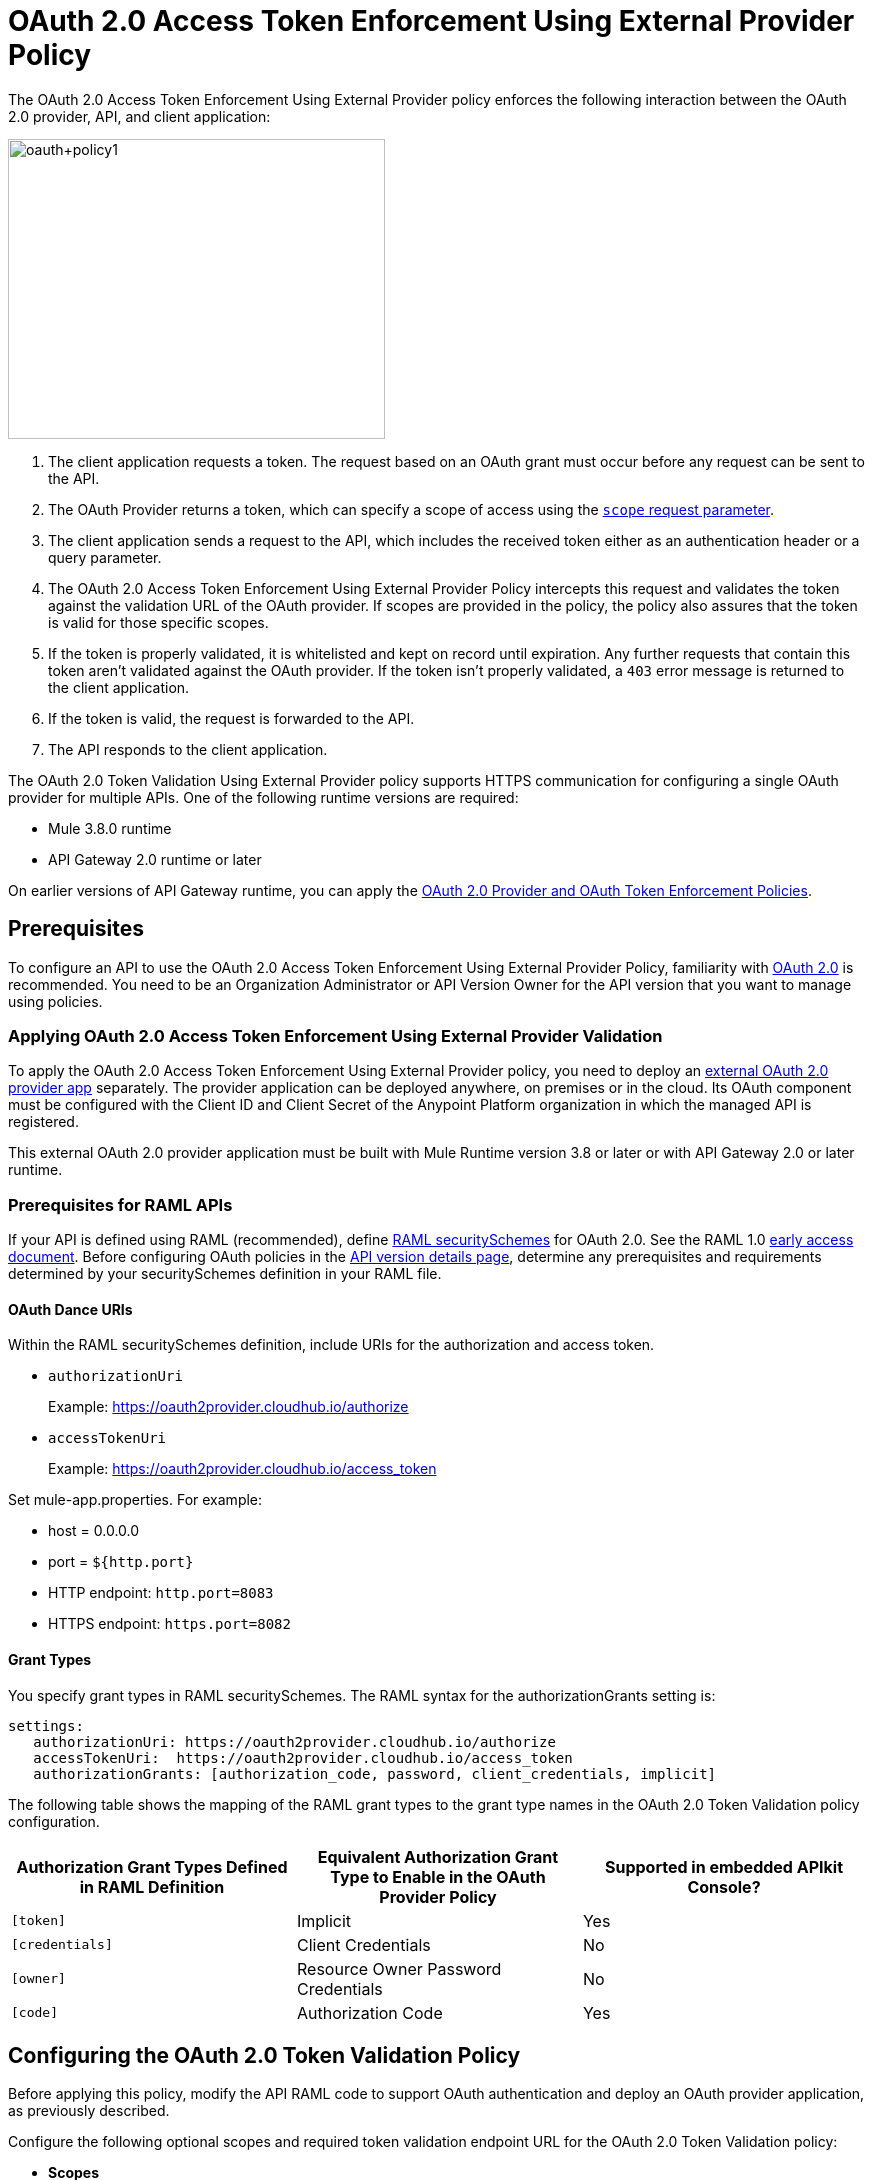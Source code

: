 = OAuth 2.0 Access Token Enforcement Using External Provider Policy
:keywords: oauth, raml, token, validation, policy

The OAuth 2.0 Access Token Enforcement Using External Provider policy enforces the following interaction between the OAuth 2.0 provider, API, and client application:

image::oauth+policy1.png[oauth+policy1,height=300,width=377]

. The client application requests a token. The request based on an OAuth grant must occur before any request can be sent to the API.
. The OAuth Provider returns a token, which can specify a scope of access using the link:https://tools.ietf.org/html/rfc6749#page-23[`scope` request parameter]. 
. The client application sends a request to the API, which includes the received token either as an authentication header or a query parameter.
. The OAuth 2.0 Access Token Enforcement Using External Provider Policy intercepts this request and validates the token against the validation URL of the OAuth provider. If scopes are provided in the policy, the policy also assures that the token is valid for those specific scopes.
. If the token is properly validated, it is whitelisted and kept on record until expiration. Any further requests that contain this token aren't validated against the OAuth provider. If the token isn't properly validated, a `403` error message is returned to the client application.
. If the token is valid, the request is forwarded to the API.
. The API responds to the client application.

The OAuth 2.0 Token Validation Using External Provider policy supports HTTPS communication for configuring a single OAuth provider for multiple APIs. One of the following runtime versions are required:

* Mule 3.8.0 runtime
* API Gateway 2.0 runtime or later

On earlier versions of API Gateway runtime, you can apply the link:/api-manager/oauth-2.0-provider-and-oauth-2.0-token-enforcement-policies[OAuth 2.0 Provider and OAuth Token Enforcement Policies].

== Prerequisites

To configure an API to use the OAuth 2.0 Access Token Enforcement Using External Provider Policy, familiarity with link:/mule-user-guide/v/3.8/mule-secure-token-service[OAuth 2.0] is recommended. You need to be an Organization Administrator or API Version Owner for the API version that you want to manage using policies.

=== Applying OAuth 2.0 Access Token Enforcement Using External Provider Validation

To apply the OAuth 2.0 Access Token Enforcement Using External Provider policy, you need to deploy an link:/api-manager/building-an-external-oauth-2.0-provider-application[external OAuth 2.0 provider app] separately. The provider application can be deployed anywhere, on premises or in the cloud. Its OAuth component must be configured with the Client ID and Client Secret of the Anypoint Platform organization in which the managed API is registered.

This external OAuth 2.0 provider application must be built with Mule Runtime version 3.8 or later or with API Gateway 2.0 or later runtime.

=== Prerequisites for RAML APIs

If your API is defined using RAML (recommended), define link:https://github.com/raml-org/raml-spec/blob/master/versions/raml-10/raml-10.md#oauth-20[RAML securitySchemes] for OAuth 2.0. See the RAML 1.0 link:https://docs.mulesoft.com/release-notes/raml-1-early-access-support[early access document]. Before configuring OAuth policies in the link:/api-manager/tutorial-set-up-and-deploy-an-api-proxy#navigate-to-the-api-version-details-page[API version details page], determine any prerequisites and requirements determined by your securitySchemes definition in your RAML file.

==== OAuth Dance URIs

Within the RAML securitySchemes definition, include URIs for the authorization and access token. 

* `authorizationUri` 
+
Example: https://oauth2provider.cloudhub.io/authorize
+
* `accessTokenUri`
+
Example: https://oauth2provider.cloudhub.io/access_token

Set mule-app.properties. For example:

* host = 0.0.0.0
* port = `${http.port}`
* HTTP endpoint: `http.port=8083`
* HTTPS endpoint: `https.port=8082`


==== Grant Types

You specify grant types in RAML securitySchemes. The RAML syntax for the authorizationGrants setting is:

----
settings:
   authorizationUri: https://oauth2provider.cloudhub.io/authorize
   accessTokenUri:  https://oauth2provider.cloudhub.io/access_token
   authorizationGrants: [authorization_code, password, client_credentials, implicit]
----

The following table shows the mapping of the RAML grant types to the grant type names in the OAuth 2.0 Token Validation policy configuration. 

[%header,cols="3*a"]
|===
|Authorization Grant Types Defined in RAML Definition |Equivalent Authorization Grant Type to Enable in the OAuth Provider Policy |Supported in embedded APIkit Console?
|`[token]` |Implicit |Yes
|`[credentials]` |Client Credentials |No
|`[owner]` |Resource Owner Password Credentials |No
|`[code]` |Authorization Code |Yes
|===

== Configuring the OAuth 2.0 Token Validation Policy

Before applying this policy, modify the API RAML code to support OAuth authentication and deploy an OAuth provider application, as previously described.

Configure the following optional scopes and required token validation endpoint URL for the OAuth 2.0 Token Validation policy:

* *Scopes*
+
In the optional Scopes field, you can enter a space-separated list of supported OAuth link:https://tools.ietf.org/html/rfc6749#page-23[scopes], such as `read write`. Specify scopes that match one or more of the scopes defined on the referenced OAuth 2.0 Provider application. If the OAuth 2.0 Provider application defines no scopes, leave this field blank. If you plan to use API Console to simulate the API, leave scopes blank and apply the CORS policy.
+
* *Access Token Validation Endpoint URL*
+
The URL of the external OAuth 2.0 Provider used for granting the access token, for example `https://oauth2provider.cloudhub.io/validate`
+
image::external-oauth-2.0-token-validation-policy-ba3c0.png[external-oauth-2.0-token-validation-policy-ba3c0,height=375,width=404]

== Using an API Protected by OAuth 2.0 Access Token Enforcement Using External Provider

Depending on the OAuth grant type you want to use, the OAuth Provider application might expose two or three endpoints:

* `/authorize`: provides an access code for later obtaining a token
* `/access_token`: returns a new token
* `/validate`: verifies a token's validity

Depending on the grant type being used, you might have to use only `/access_token` , both `/authorize` and `/access_token`, or to none of them. Obtain the token before attempting to send requests to the API that's protected by the policy. Include the token in all requests sent to the API using a query parameter or an authorization header:

[%header,cols="3*a"]
|===
|Places to include Token |Example |Notes
|Query parameter |`?access_token=123` |Included as part of the URI
|Authorization header |`Authorization:Bearer 123` |The header consists of a key:value pair, where Authorization is the key and the value is composed as follows:
 `"Bearer" + <space> + <token, for example, 123>`
|===

When a request is received, the OAuth 2.0 Token Validation Policy sends a request to the `/validate` URL of the OAuth provider to ensure the token's validity.

== Testing OAuth 2.0 Access Token Enforcement Using External Provider

You can test an API that has the policy applied using the API Notebook and API Console after registering an API within a portal in the platform.

== Obtaining User Credentials

In some cases, you might want to access information about which externally authenticated users are using an API. To do so, place the following script between the inbound and outbound endpoints of the proxy. The script executes after the OAuth 2.0 Token Validation Policy enforcement:

[source,xml,linenums]
----
<expression-component>
    message.outboundProperties.put('X-Authenticated-userid', _muleEvent.session.securityContext.authentication.principal.username)
</expression-component>
----

This script stores the username in the mule message as an outbound-property named `X-Authenticated-userid`. The HTTP Connector, used to generate the proxy's output, transforms any outbound properties that reach it into HTTP message headers. In this way the message that reaches the API after passing through your proxy includes an HTTP header named `X-Authenticated-userid`, containing the username.

You can modify this code to change the name of the header being created.

== See Also

* link:/api-manager/building-an-external-oauth-2.0-provider-application[Building an External OAuth 2.0 Provider Application]
* link:/api-manager/aes-oauth-faq[OAuth Providers, Current and Deprecated]
